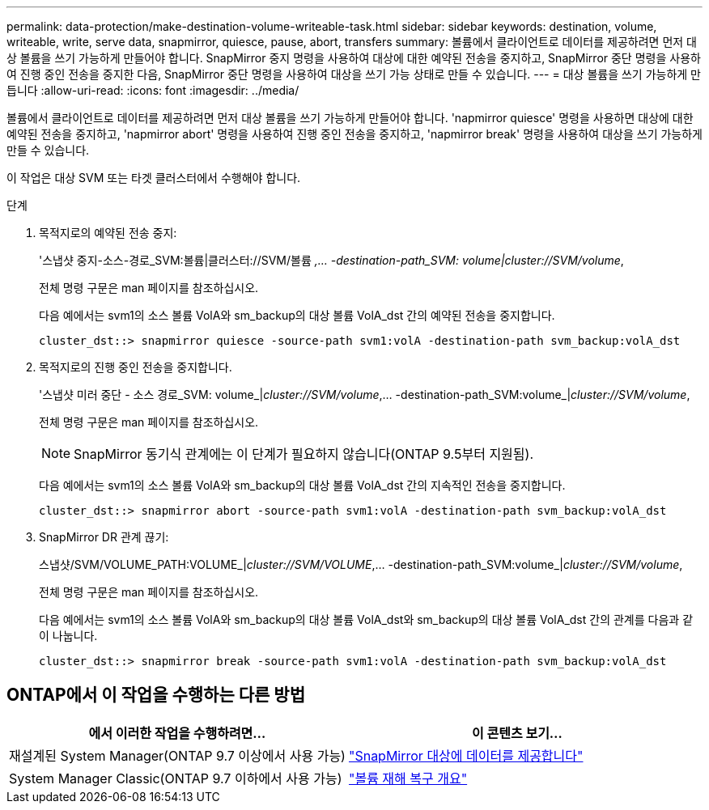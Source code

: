 ---
permalink: data-protection/make-destination-volume-writeable-task.html 
sidebar: sidebar 
keywords: destination, volume, writeable, write, serve data, snapmirror, quiesce, pause, abort, transfers 
summary: 볼륨에서 클라이언트로 데이터를 제공하려면 먼저 대상 볼륨을 쓰기 가능하게 만들어야 합니다. SnapMirror 중지 명령을 사용하여 대상에 대한 예약된 전송을 중지하고, SnapMirror 중단 명령을 사용하여 진행 중인 전송을 중지한 다음, SnapMirror 중단 명령을 사용하여 대상을 쓰기 가능 상태로 만들 수 있습니다. 
---
= 대상 볼륨을 쓰기 가능하게 만듭니다
:allow-uri-read: 
:icons: font
:imagesdir: ../media/


[role="lead"]
볼륨에서 클라이언트로 데이터를 제공하려면 먼저 대상 볼륨을 쓰기 가능하게 만들어야 합니다. 'napmirror quiesce' 명령을 사용하면 대상에 대한 예약된 전송을 중지하고, 'napmirror abort' 명령을 사용하여 진행 중인 전송을 중지하고, 'napmirror break' 명령을 사용하여 대상을 쓰기 가능하게 만들 수 있습니다.

이 작업은 대상 SVM 또는 타겟 클러스터에서 수행해야 합니다.

.단계
. 목적지로의 예약된 전송 중지:
+
'스냅샷 중지-소스-경로_SVM:볼륨|클러스터://SVM/볼륨 _,... -destination-path_SVM: volume|cluster://SVM/volume_,

+
전체 명령 구문은 man 페이지를 참조하십시오.

+
다음 예에서는 svm1의 소스 볼륨 VolA와 sm_backup의 대상 볼륨 VolA_dst 간의 예약된 전송을 중지합니다.

+
[listing]
----
cluster_dst::> snapmirror quiesce -source-path svm1:volA -destination-path svm_backup:volA_dst
----
. 목적지로의 진행 중인 전송을 중지합니다.
+
'스냅샷 미러 중단 - 소스 경로_SVM: volume_|_cluster://SVM/volume_,... -destination-path_SVM:volume_|_cluster://SVM/volume_,

+
전체 명령 구문은 man 페이지를 참조하십시오.

+
[NOTE]
====
SnapMirror 동기식 관계에는 이 단계가 필요하지 않습니다(ONTAP 9.5부터 지원됨).

====
+
다음 예에서는 svm1의 소스 볼륨 VolA와 sm_backup의 대상 볼륨 VolA_dst 간의 지속적인 전송을 중지합니다.

+
[listing]
----
cluster_dst::> snapmirror abort -source-path svm1:volA -destination-path svm_backup:volA_dst
----
. SnapMirror DR 관계 끊기:
+
스냅샷/SVM/VOLUME_PATH:VOLUME_|_cluster://SVM/VOLUME_,... -destination-path_SVM:volume_|_cluster://SVM/volume_,

+
전체 명령 구문은 man 페이지를 참조하십시오.

+
다음 예에서는 svm1의 소스 볼륨 VolA와 sm_backup의 대상 볼륨 VolA_dst와 sm_backup의 대상 볼륨 VolA_dst 간의 관계를 다음과 같이 나눕니다.

+
[listing]
----
cluster_dst::> snapmirror break -source-path svm1:volA -destination-path svm_backup:volA_dst
----




== ONTAP에서 이 작업을 수행하는 다른 방법

[cols="2"]
|===
| 에서 이러한 작업을 수행하려면... | 이 콘텐츠 보기... 


| 재설계된 System Manager(ONTAP 9.7 이상에서 사용 가능) | link:https://docs.netapp.com/us-en/ontap/task_dp_serve_data_from_destination.html["SnapMirror 대상에 데이터를 제공합니다"^] 


| System Manager Classic(ONTAP 9.7 이하에서 사용 가능) | link:https://docs.netapp.com/us-en/ontap-sm-classic/volume-disaster-recovery/index.html["볼륨 재해 복구 개요"^] 
|===